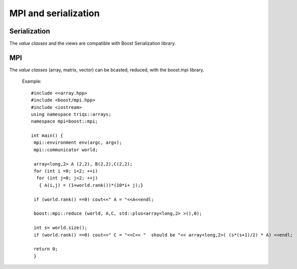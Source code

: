 .. highlight:: c

MPI and serialization  
##########################################

Serialization 
============================

The `value classes` and the views are compatible with Boost Serialization library.

MPI
============================

The `value classes` (array, matrix, vector) can be bcasted, reduced, 
with the boost.mpi library.

  Example::

   #include <<array.hpp>
   #include <boost/mpi.hpp>
   #include <iostream>
   using namespace triqs::arrays;
   namespace mpi=boost::mpi;

   int main() {
    mpi::environment env(argc, argv);
    mpi::communicator world;

    array<long,2> A (2,2), B(2,2),C(2,2);
    for (int i =0; i<2; ++i)
     for (int j=0; j<2; ++j) 
      { A(i,j) = (1+world.rank())*(10*i+ j);}

    if (world.rank() ==0) cout<<" A = "<<A<<endl;
    
    boost::mpi::reduce (world, A,C, std::plus<array<long,2> >(),0);

    int s= world.size();
    if (world.rank() ==0) cout<<" C = "<<C<< "  should be "<< array<long,2>( (s*(s+1)/2) * A) <<endl;
    
    return 0;
    }
  

